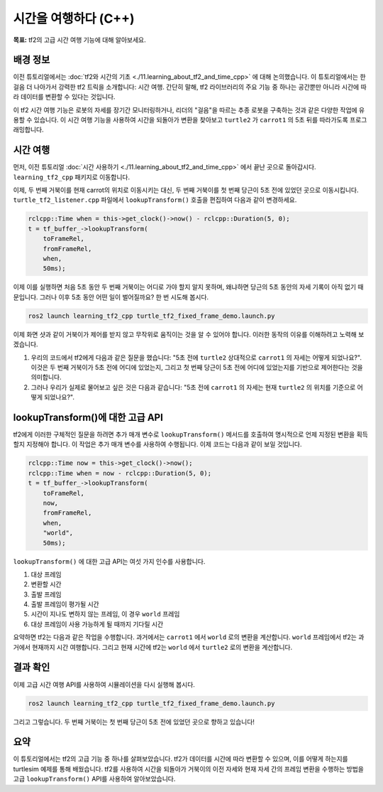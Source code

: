 시간을 여행하다 (C++)
===========================

**목표:** tf2의 고급 시간 여행 기능에 대해 알아보세요.

배경 정보
----------

이전 튜토리얼에서는 :doc:`tf2와 시간의 기초 <./11.learning_about_tf2_and_time_cpp>` 에 대해 논의했습니다.
이 튜토리얼에서는 한 걸음 더 나아가서 강력한 tf2 트릭을 소개합니다: 시간 여행.
간단히 말해, tf2 라이브러리의 주요 기능 중 하나는 공간뿐만 아니라 시간에 따라 데이터를 변환할 수 있다는 것입니다.

이 tf2 시간 여행 기능은 로봇의 자세를 장기간 모니터링하거나, 리더의 "걸음"을 따르는 추종 로봇을 구축하는 것과 같은 다양한 작업에 유용할 수 있습니다.
이 시간 여행 기능을 사용하여 시간을 되돌아가 변환을 찾아보고 ``turtle2`` 가 ``carrot1`` 의 5초 뒤를 따라가도록 프로그래밍합니다.

시간 여행
-----------

먼저, 이전 튜토리얼 :doc:`시간 사용하기 <./11.learning_about_tf2_and_time_cpp>` 에서 끝난 곳으로 돌아갑시다.
``learning_tf2_cpp`` 패키지로 이동합니다.

이제, 두 번째 거북이를 현재 carrot의 위치로 이동시키는 대신, 두 번째 거북이를 첫 번째 당근이 5초 전에 있었던 곳으로 이동시킵니다.
``turtle_tf2_listener.cpp`` 파일에서 ``lookupTransform()`` 호출을 편집하여 다음과 같이 변경하세요.

.. code-block:: C++

    rclcpp::Time when = this->get_clock()->now() - rclcpp::Duration(5, 0);
    t = tf_buffer_->lookupTransform(
        toFrameRel,
        fromFrameRel,
        when,
        50ms);

이제 이를 실행하면 처음 5초 동안 두 번째 거북이는 어디로 가야 할지 알지 못하며, 왜냐하면 당근의 5초 동안의 자세 기록이 아직 없기 때문입니다.
그러나 이후 5초 동안 어떤 일이 벌어질까요? 한 번 시도해 봅시다.

.. code-block:: console

    ros2 launch learning_tf2_cpp turtle_tf2_fixed_frame_demo.launch.py

.. image:: images/turtlesim_delay1.png

이제 화면 샷과 같이 거북이가 제어를 받지 않고 무작위로 움직이는 것을 알 수 있어야 합니다. 이러한 동작의 이유를 이해하려고 노력해 보겠습니다.

#. 우리의 코드에서 tf2에게 다음과 같은 질문을 했습니다: "5초 전에 ``turtle2`` 상대적으로 ``carrot1`` 의 자세는 어떻게 되었나요?". 이것은 두 번째 거북이가 5초 전에 어디에 있었는지, 그리고 첫 번째 당근이 5초 전에 어디에 있었는지를 기반으로 제어한다는 것을 의미합니다.

#. 그러나 우리가 실제로 물어보고 싶은 것은 다음과 같습니다: "5초 전에 ``carrot1`` 의 자세는 현재 ``turtle2`` 의 위치를 기준으로 어떻게 되었나요?".

lookupTransform()에 대한 고급 API
-----------------------------------

tf2에게 이러한 구체적인 질문을 하려면 추가 매개 변수로 ``lookupTransform()`` 메서드를 호출하여 명시적으로 언제 지정된 변환을 획득할지 지정해야 합니다.
이 작업은 추가 매개 변수를 사용하여 수행됩니다.
이제 코드는 다음과 같이 보일 것입니다.

.. code-block:: C++

    rclcpp::Time now = this->get_clock()->now();
    rclcpp::Time when = now - rclcpp::Duration(5, 0);
    t = tf_buffer_->lookupTransform(
        toFrameRel,
        now,
        fromFrameRel,
        when,
        "world",
        50ms);

``lookupTransform()`` 에 대한 고급 API는 여섯 가지 인수를 사용합니다.

#. 대상 프레임

#. 변환할 시간

#. 출발 프레임

#. 출발 프레임이 평가될 시간

#. 시간이 지나도 변하지 않는 프레임, 이 경우 ``world`` 프레임

#. 대상 프레임이 사용 가능하게 될 때까지 기다릴 시간

요약하면 tf2는 다음과 같은 작업을 수행합니다.
과거에서는 ``carrot1`` 에서 ``world`` 로의 변환을 계산합니다.
``world`` 프레임에서 tf2는 과거에서 현재까지 시간 여행합니다.
그리고 현재 시간에 tf2는 ``world`` 에서 ``turtle2`` 로의 변환을 계산합니다.

결과 확인
----------

이제 고급 시간 여행 API를 사용하여 시뮬레이션을 다시 실행해 봅시다.

.. code-block:: console

    ros2 launch learning_tf2_cpp turtle_tf2_fixed_frame_demo.launch.py

.. image:: images/turtlesim_delay2.png

그리고 그렇습니다. 두 번째 거북이는 첫 번째 당근이 5초 전에 있었던 곳으로 향하고 있습니다!

요약
-------

이 튜토리얼에서는 tf2의 고급 기능 중 하나를 살펴보았습니다.
tf2가 데이터를 시간에 따라 변환할 수 있으며, 이를 어떻게 하는지를 turtlesim 예제를 통해 배웠습니다.
tf2를 사용하여 시간을 되돌아가 거북이의 이전 자세와 현재 자세 간의 프레임 변환을 수행하는 방법을 고급 ``lookupTransform()`` API를 사용하여 알아보았습니다.
